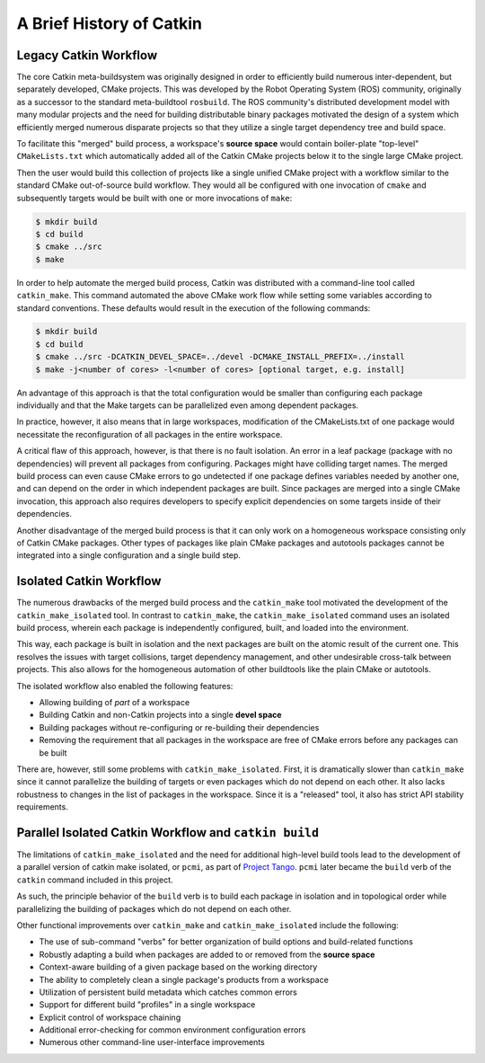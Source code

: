 
A Brief History of Catkin
=========================

Legacy Catkin Workflow
^^^^^^^^^^^^^^^^^^^^^^

The core Catkin meta-buildsystem was originally designed in order to efficiently build numerous inter-dependent, but separately developed, CMake projects.
This was developed by the Robot Operating System (ROS) community, originally as a successor to the standard meta-buildtool ``rosbuild``.
The ROS community's distributed development model with many modular projects and the need for building distributable binary packages motivated the design of a system which efficiently merged numerous disparate projects so that they utilize a single target dependency tree and build space.

To facilitate this "merged" build process, a workspace's **source space** would contain boiler-plate "top-level" ``CMakeLists.txt`` which automatically added all of the Catkin CMake projects below it to the single large CMake project.

Then the user would build this collection of projects like a single unified CMake project with a workflow similar to the standard CMake out-of-source build workflow.
They would all be configured with one invocation of ``cmake`` and subsequently targets would be built with one or more invocations of ``make``:

.. code-block:: bash

    $ mkdir build
    $ cd build
    $ cmake ../src
    $ make

In order to help automate the merged build process, Catkin was distributed with a command-line tool called ``catkin_make``.
This command automated the above CMake work flow while setting some variables according to standard conventions.
These defaults would result in the execution of the following commands:

.. code-block:: bash

    $ mkdir build
    $ cd build
    $ cmake ../src -DCATKIN_DEVEL_SPACE=../devel -DCMAKE_INSTALL_PREFIX=../install
    $ make -j<number of cores> -l<number of cores> [optional target, e.g. install]

An advantage of this approach is that the total configuration would be smaller than configuring each package individually and that the Make targets can be parallelized even among dependent packages.

In practice, however, it also means that in large workspaces, modification of the CMakeLists.txt of one package would necessitate the reconfiguration of all packages in the entire workspace.

A critical flaw of this approach, however, is that there is no fault isolation.
An error in a leaf package (package with no dependencies) will prevent all packages from configuring.
Packages might have colliding target names.
The merged build process can even cause CMake errors to go undetected if one package defines variables needed by another one, and can depend on the order in which independent packages are built.
Since packages are merged into a single CMake invocation, this approach also requires developers to specify explicit dependencies on some targets inside of their dependencies.

Another disadvantage of the merged build process is that it can only work on a homogeneous workspace consisting only of Catkin CMake packages.
Other types of packages like plain CMake packages and autotools packages cannot be integrated into a single configuration and a single build step.

Isolated Catkin Workflow
^^^^^^^^^^^^^^^^^^^^^^^^

The numerous drawbacks of the merged build process and the ``catkin_make`` tool motivated the development of the ``catkin_make_isolated`` tool.
In contrast to ``catkin_make``, the ``catkin_make_isolated`` command uses an isolated build process, wherein each package is independently configured, built, and loaded into the environment.

This way, each package is built in isolation and the next packages are built on the atomic result of the current one.
This resolves the issues with target collisions, target dependency management, and other undesirable cross-talk between projects.
This also allows for the homogeneous automation of other buildtools like the plain CMake or autotools.

The isolated workflow also enabled the following features:

- Allowing building of *part* of a workspace
- Building Catkin and non-Catkin projects into a single **devel space**
- Building packages without re-configuring or re-building their dependencies
- Removing the requirement that all packages in the workspace are free
  of CMake errors before any packages can be built

There are, however, still some problems with ``catkin_make_isolated``.
First, it is dramatically slower than ``catkin_make`` since it cannot parallelize the building of targets or even packages which do not depend on each other.
It also lacks robustness to changes in the list of packages in the workspace.
Since it is a "released" tool, it also has strict API stability requirements.

Parallel Isolated Catkin Workflow and ``catkin build``
^^^^^^^^^^^^^^^^^^^^^^^^^^^^^^^^^^^^^^^^^^^^^^^^^^^^^^

The limitations of ``catkin_make_isolated`` and the need for additional high-level build tools lead to the development of a parallel version of catkin make isolated, or ``pcmi``, as part of `Project Tango <http://osrfoundation.org/blog/project-tango-announced.html>`_.
``pcmi`` later became the ``build`` verb of the ``catkin`` command included in this project.

As such, the principle behavior of the ``build`` verb is to build each package in isolation and in topological order while parallelizing the building of packages which do not depend on each other.

Other functional improvements over ``catkin_make`` and ``catkin_make_isolated`` include the following: 

- The use of sub-command "verbs" for better organization of build options and
  build-related functions
- Robustly adapting a build when packages are added to or removed from the
  **source space**
- Context-aware building of a given package based on the working directory
- The ability to completely clean a single package's products from a workspace
- Utilization of persistent build metadata which catches common errors
- Support for different build "profiles" in a single workspace
- Explicit control of workspace chaining
- Additional error-checking for common environment configuration errors
- Numerous other command-line user-interface improvements

